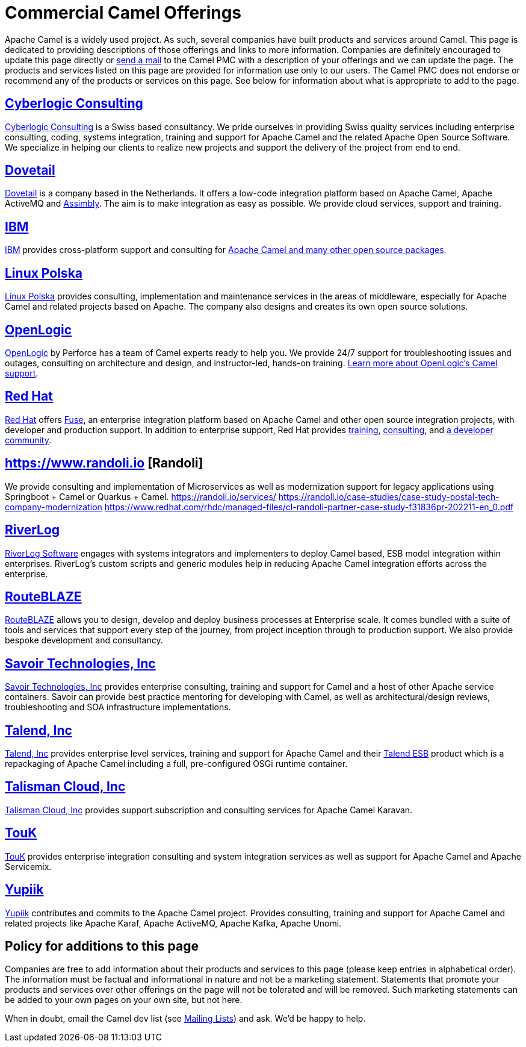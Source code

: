 = Commercial Camel Offerings

Apache Camel is a widely used project. As such, several companies have
built products and services around Camel. This page is dedicated to
providing descriptions of those offerings and links to more information.
Companies are definitely encouraged to update this page directly or
link:/community/mailing-list/[send a mail] to the Camel PMC with a description
of your offerings and we can update the page. The products and services
listed on this page are provided for information use only to our users.
The Camel PMC does not endorse or recommend any of the products or
services on this page. See below for information about what is
appropriate to add to the page.


== http://www.cyberlogic.ch[Cyberlogic Consulting]

http://www.cyberlogic.ch[Cyberlogic Consulting] is a Swiss based
consultancy. We pride ourselves in providing Swiss quality services
including enterprise consulting, coding, systems integration, training
and support for Apache Camel and the related Apache Open Source
Software. We specialize in helping our clients to realize new projects
and support the delivery of the project from end to end.


== https://integrationmadeeasy.com[Dovetail]

https://integrationmadeeasy.com[Dovetail] is a company based in the Netherlands.
It offers a low-code integration platform based on Apache Camel, Apache ActiveMQ and
https://assimbly.org[Assimbly]. The aim is to make integration as easy as possible.
We provide cloud services, support and training.


== http://ibm.biz/OSSupport[IBM]

http://ibm.biz/OSSupport[IBM] provides cross-platform support and consulting for
https://www.ibm.com/downloads/cas/KOAB4E9V[Apache Camel and many other open source packages].


== https://linuxpolska.com/[Linux Polska]

https://linuxpolska.com/[Linux Polska] provides consulting,
implementation and maintenance services in the areas of middleware, especially for Apache Camel and related projects based on Apache.
The company also designs and creates its own open source solutions.


== http://www.openlogic.com/[OpenLogic]

http://www.openlogic.com/[OpenLogic] by Perforce has a team of Camel experts ready to help you.
We provide 24/7 support for troubleshooting issues and outages, consulting on architecture and design, and instructor-led, hands-on training.
https://www.openlogic.com/solutions/support-activemq-apache-camel-kafka#apache-camel[Learn more about OpenLogic's Camel support].


== https://www.redhat.com/en/technologies/jboss-middleware/fuse[Red Hat]

https://www.redhat.com/en/technologies/jboss-middleware/fuse[Red Hat] offers
http://www.redhat.com/en/technologies/jboss-middleware/fuse[Fuse],
an enterprise integration platform based on Apache Camel and other
open source integration projects, with developer and production support.
In addition to enterprise support, Red Hat provides
https://www.redhat.com/en/services/training/courses-by-curriculum#Red-Hat-JBoss-Fuse-BRMS-and-more[training],
https://www.redhat.com/en/services/consulting[consulting], and
https://developers.redhat.com/products/fuse/overview/[a developer community].

== https://www.randoli.io [Randoli]
We provide consulting and implementation of Microservices as well as modernization support for legacy applications using Springboot + Camel or Quarkus + Camel.
https://randoli.io/services/
https://randoli.io/case-studies/case-study-postal-tech-company-modernization
https://www.redhat.com/rhdc/managed-files/cl-randoli-partner-case-study-f31836pr-202211-en_0.pdf

== https://riverlog.com/systemintegration/esb-model-and-camel-based-systems-integration[RiverLog]

https://www.riverlog.com[RiverLog Software] engages with systems integrators and implementers to deploy Camel based, ESB model integration within enterprises.
RiverLog's custom scripts and generic modules help in reducing Apache Camel integration efforts across the enterprise. 


== https://www.routeblaze.io[RouteBLAZE]

https://www.routeblaze.io[RouteBLAZE] allows you to design, develop and deploy business processes at Enterprise scale. 
It comes bundled with a suite of tools and services that support every step of the journey, from project inception through to production support.
We also provide bespoke development and consultancy. 


== http://www.savoirtech.com[Savoir Technologies, Inc]

http://www.savoirtech.com[Savoir Technologies, Inc] provides enterprise
consulting, training and support for Camel and a host of other Apache
service containers. Savoir can provide best practice mentoring for
developing with Camel, as well as architectural/design reviews,
troubleshooting and SOA infrastructure implementations.


== http://www.talend.com[Talend, Inc]

http://www.talend.com[Talend, Inc] provides enterprise level services,
training and support for Apache Camel and their
http://www.talend.com/products/esb-standard-edition.php[Talend ESB]
product which is a repackaging of Apache Camel including a full,
pre-configured OSGi runtime container.


== https://talismancloud.io[Talisman Cloud, Inc]

https://talismancloud.io[Talisman Cloud, Inc] provides support subscription and consulting services for Apache Camel Karavan.


== http://touk.pl[TouK]

http://touk.pl[TouK] provides enterprise integration consulting and
system integration services as well as support for Apache Camel and
Apache Servicemix.


== https://www.yupiik.com[Yupiik]

https://www.yupiik.com[Yupiik] contributes and commits to the Apache Camel project. Provides consulting,
training and support for Apache Camel and related projects like Apache Karaf, Apache ActiveMQ, Apache Kafka,
Apache Unomi.


== Policy for additions to this page

Companies are free to add information about their products and services
to this page (please keep entries in alphabetical order). The
information must be factual and informational in nature and not be a
marketing statement. Statements that promote your products and services
over other offerings on the page will not be tolerated and will be
removed. Such marketing statements can be added to your own pages on
your own site, but not here.

When in doubt, email the Camel dev list (see
link:/community/mailing-list/[Mailing Lists]) and ask. We'd be happy to help.
